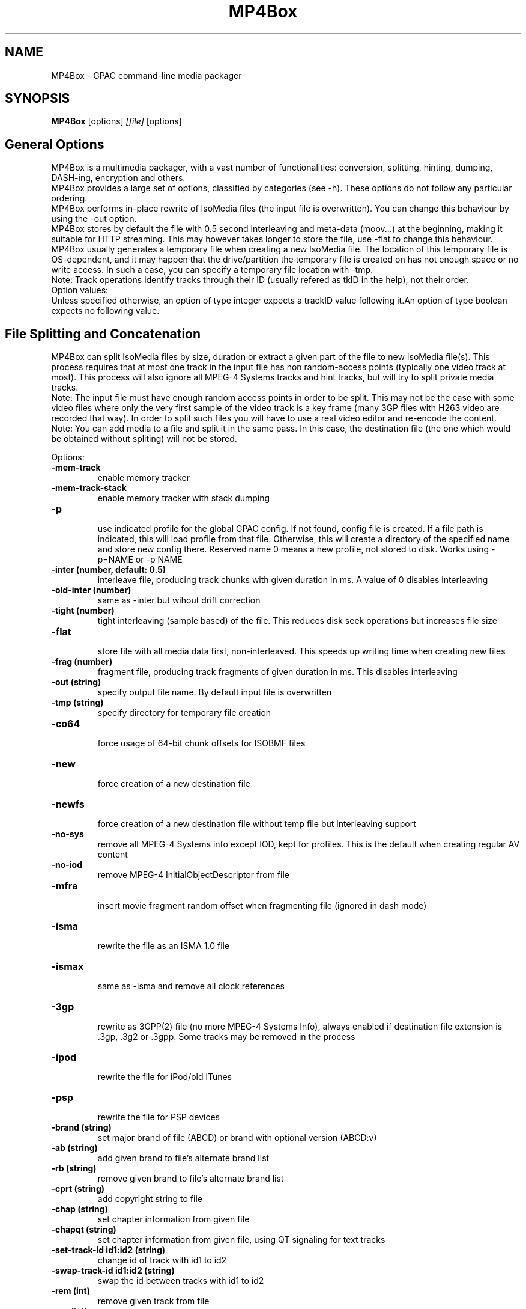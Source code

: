.TH MP4Box 1 2019 MP4Box GPAC
.
.SH NAME
.LP
MP4Box \- GPAC command-line media packager
.SH SYNOPSIS
.LP
.B MP4Box
.RI [options] \ [file] \ [options]
.br
.
.SH General Options
.LP
.br
MP4Box is a multimedia packager, with a vast number of functionalities: conversion, splitting, hinting, dumping, DASH-ing, encryption and others.
.br
MP4Box provides a large set of options, classified by categories (see -h). These options do not follow any particular ordering.
.br
MP4Box performs in-place rewrite of IsoMedia files (the input file is overwritten). You can change this behaviour by using the -out option.
.br
MP4Box stores by default the file with 0.5 second interleaving and meta-data (moov...) at the beginning, making it suitable for HTTP streaming. This may however takes longer to store the file, use -flat to change this behaviour.
.br
MP4Box usually generates a temporary file when creating a new IsoMedia file. The location of this temporary file is OS-dependent, and it may happen that the drive/partition the temporary file is created on has not enough space or no write access. In such a case, you can specify a temporary file location with -tmp.
.br
Note: Track operations identify tracks through their ID (usually refered as tkID in the help), not their order.
.br
Option values:
.br
Unless specified otherwise, an option of type integer expects a trackID value following it.An option of type boolean expects no following value.  
.br
.SH File Splitting and Concatenation
.LP
.br
MP4Box can split IsoMedia files by size, duration or extract a given part of the file to new IsoMedia file(s). This process requires that at most one track in the input file has non random-access points (typically one video track at most). This process will also ignore all MPEG-4 Systems tracks and hint tracks, but will try to split private media tracks.
.br
Note: The input file must have enough random access points in order to be split. This may not be the case with some video files where only the very first sample of the video track is a key frame (many 3GP files with H263 video are recorded that way). In order to split such files you will have to use a real video editor and re-encode the content.
.br
Note: You can add media to a file and split it in the same pass. In this case, the destination file (the one which would be obtained without spliting) will not be stored.
.br
  
.br
Options:
.br
.TP
.B \-mem-track
.br
enable memory tracker
.br
.TP
.B \-mem-track-stack
.br
enable memory tracker with stack dumping
.br
.TP
.B \-p
.br
use indicated profile for the global GPAC config. If not found, config file is created. If a file path is indicated, this will load profile from that file. Otherwise, this will create a directory of the specified name and store new config there. Reserved name 0 means a new profile, not stored to disk. Works using -p=NAME or -p NAME
.br
.TP
.B \-inter (number, default: 0.5)
.br
interleave file, producing track chunks with given duration in ms. A value of 0 disables interleaving 
.br
.TP
.B \-old-inter (number)
.br
same as -inter but wihout drift correction
.br
.TP
.B \-tight (number)
.br
tight interleaving (sample based) of the file. This reduces disk seek operations but increases file size
.br
.TP
.B \-flat
.br
store file with all media data first, non-interleaved. This speeds up writing time when creating new files
.br
.TP
.B \-frag (number)
.br
fragment file, producing track fragments of given duration in ms. This disables interleaving
.br
.TP
.B \-out (string)
.br
specify output file name. By default input file is overwritten
.br
.TP
.B \-tmp (string)
.br
specify directory for temporary file creation
.br
.TP
.B \-co64
.br
force usage of 64-bit chunk offsets for ISOBMF files
.br
.TP
.B \-new
.br
force creation of a new destination file
.br
.TP
.B \-newfs
.br
force creation of a new destination file without temp file but interleaving support
.br
.TP
.B \-no-sys
.br
remove all MPEG-4 Systems info except IOD, kept for profiles. This is the default when creating regular AV content
.br
.TP
.B \-no-iod
.br
remove MPEG-4 InitialObjectDescriptor from file
.br
.TP
.B \-mfra
.br
insert movie fragment random offset when fragmenting file (ignored in dash mode)
.br
.TP
.B \-isma
.br
rewrite the file as an ISMA 1.0 file
.br
.TP
.B \-ismax
.br
same as -isma and remove all clock references
.br
.TP
.B \-3gp
.br
rewrite as 3GPP(2) file (no more MPEG-4 Systems Info), always enabled if destination file extension is .3gp, .3g2 or .3gpp. Some tracks may be removed in the process
.br
.TP
.B \-ipod
.br
rewrite the file for iPod/old iTunes
.br
.TP
.B \-psp
.br
rewrite the file for PSP devices
.br
.TP
.B \-brand (string)
.br
set major brand of file (ABCD) or brand with optional version (ABCD:v)
.br
.TP
.B \-ab (string)
.br
add given brand to file's alternate brand list
.br
.TP
.B \-rb (string)
.br
remove given brand to file's alternate brand list
.br
.TP
.B \-cprt (string)
.br
add copyright string to file
.br
.TP
.B \-chap (string)
.br
set chapter information from given file
.br
.TP
.B \-chapqt (string)
.br
set chapter information from given file, using QT signaling for text tracks
.br
.TP
.B \-set-track-id  id1:id2 (string)
.br
change id of track with id1 to id2
.br
.TP
.B \-swap-track-id  id1:id2 (string)
.br
swap the id between tracks with id1 to id2
.br
.TP
.B \-rem (int)
.br
remove given track from file
.br
.TP
.B \-rap (int)
.br
remove all non-RAP samples from given track
.br
.TP
.B \-refonly (int)
.br
remove all non-reference pictures from given track
.br
.TP
.B \-enable (int)
.br
enable given track
.br
.TP
.B \-disable (int)
.br
disable given track
.br
.TP
.B \-timescale (int, default: 600)
.br
set movie timescale to given value (ticks per second)
.br
.TP
.B \-lang  [tkID=]LAN (string)
.br
set language. LAN is the BCP-47 code (eng, en-UK, ...). If no track ID is given, sets language to all tracks
.br
.TP
.B \-delay  tkID=TIME (string)
.br
set track start delay in ms
.br
.TP
.B \-par  tkID=PAR (string)
.br
set visual track pixel aspect ratio. PAR is:
.br
  * N:D: set PAR to N:D in track, do not modify the bitstream
.br
  * wN:D: set PAR to N:D in track and try to modify the bitstream
.br
  * none: remove PAR info from track, do not modify the bitstream
.br
  * auto: retrieve PAR info from bitstream and set it in track
.br
  * force: force 1:1 PAR in track, do not modify the bitstream
.br
.TP
.B \-clap  tkID=CLAP (string)
.br
set visual track clean aperture. CLAP is Wn,Wd,Hn,Hd,HOn,HOd,VOn,VOd or none
.br
* n, d: numerator, denominator
.br
* W, H, HO, VO: clap width, clap height, clap horizontal offset, clap vertical offset
.br

.br
.TP
.B \-mx  tkID=MX (string)
.br
set track matrix, with MX is M1:M2:M3:M4:M5:M6:M7:M8:M9 in 16.16 fixed point intergers or hexa
.br
.TP
.B \-name  tkID=NAME (string)
.br
set track handler name to NAME (UTF-8 string)
.br
.TP
.B \-itags  tag1[:tag2] (string)
.br
set iTunes tags to file, see -tag-list
.br
.TP
.B \-tag-list
.br
print the set of supported iTunes tags
.br
.TP
.B \-split (string)
.br
split in files of given max duration. Set [-rap] to start each file at RAP
.br
.TP
.B \-split-size,-splits (string)
.br
split in files of given max size (in kb)
.br
.TP
.B \-split-rap,-splitr (string)
.br
split in files at each new RAP
.br
.TP
.B \-split-chunk,-splitx  S:E (string)
.br
extract a new file from S (number of seconds) to E with E a number (in seconds), end or end-N, N being the desired number of seconds before the end
.br
.TP
.B \-splitz  S:E (string)
.br
same as -split-chunk, but adjust the end time to be before the last RAP sample
.br
.TP
.B \-group-add (string)
.br
create a new grouping information in the file. Format is a colon-separated list of following options:
.br
* refTrack=ID: ID of the track used as a group reference. If not set, the track will belong to the same group as the previous trackID specified. If 0 or no previous track specified, a new alternate group will be created
.br
* switchID=ID: ID of the switch group to create. If 0, a new ID will be computed for you. If <0, disables SwitchGroup
.br
* criteria=string: list of space-separated 4CCs.
.br
* trackID=ID: ID of the track to add to this group.
.br
  
.br
Warning: Options modify state as they are parsed, trackID=1:criteria=lang:trackID=2 is different from criteria=lang:trackID=1:trackID=2
.br

.br
.TP
.B \-group-rem-track (int)
.br
remove given track from its group
.br
.TP
.B \-group-rem (int)
.br
remove the track's group
.br

.br
.TP
.B \-group-clean
.br
remove all group information from all tracks
.br

.br
.TP
.B \-ref  id:XXXX:refID (string)
.br
add a reference of type 4CC from track ID to track refID
.br

.br
.TP
.B \-keep-utc
.br
keep UTC timing in the file after edit
.br

.br
.TP
.B \-udta  tkID:[OPTS] (string)
.br
set udta for given track or movie if tkID is 0. OPTS is a colon separated list of:
.br
* type=CODE: 4CC code of the UDTA (not needed for box= option)
.br
* box=FILE: location of the udta data, formatted as serialized boxes
.br
* box=base64,DATA: base64 encoded udta data, formatted as serialized boxes
.br
* src=FILE: location of the udta data (will be stored in a single box of type CODE)
.br
* src=base64,DATA: base64 encoded udta data (will be stored in a single box of type CODE)
.br
Note: If no source is set, UDTA of type CODE will be removed
.br

.br
.TP
.B \-patch  [tkID=]FILE (string)
.br
apply box patch described in FILE, for given trackID if set
.br

.br
.TP
.B \-bo
.br
freeze the order of boxes in input file
.br

.br
.TP
.B \-init-seg (string)
.br
use the given file as an init segment for dumping or for encryption
.br

.br
.TP
.B \-zmov
.br
compress movie box according to ISOBMFF box compression
.br

.br
.SH Extracting Options
.LP
.br
MP4Box can be used to extract media tracks from MP4 files. If you need to convert these tracks however, please check the filters doc.
.br
  
.br
Options:
.br
.TP
.B \-raw (string)
.br
extract given track in raw format when supported. Use tkID:output=FileName to set output file name
.br
.TP
.B \-raws (string)
.br
extract each sample of the given track to a file. Use tkID:Nto extract the Nth sample
.br
.TP
.B \-nhnt (int)
.br
extract given track to NHNT format
.br
.TP
.B \-nhml (string)
.br
extract given track to NHML format. Use tkID:full for full NHML dump
.br
.TP
.B \-webvtt-raw (string)
.br
extract given track as raw media in WebVTT as metadata. Use tkID:embedded to include media data in the WebVTT file
.br
.TP
.B \-single (int)
.br
extract given track to a new mp4 file
.br
.TP
.B \-six (int)
.br
extract given track as raw media in experimental XML streaming instructions
.br
.TP
.B \-avi (int)
.br
extract given track to an avi file
.br
.TP
.B \-avi (int)
.br
same as -raw but defaults to QCP file for EVRC/SMV
.br
.TP
.B \-aviraw (string, values: video|audio)
.br
extract AVI track in raw format; parameter can be video, audioor audioN
.br
.TP
.B \-saf
.br
remux file to SAF multiplex
.br
.TP
.B \-dvbhdemux
.br
demux DVB-H file into IP Datagrams sent on the network
.br
.TP
.B \-raw-layer (int)
.br
same as -raw but skips SVC/MVC/LHVC extractors when extracting
.br
.TP
.B \-diod
.br
extract file IOD in raw format
.br
.SH DASH Options
.LP
.br
Also see:
.br
- the dasher `gpac -h dash` filter documentation
.br
- [[online DASH Intro doc|DASH Introduction]].
.br
- [[online MP4Box DASH support doc|DASH Support in MP4Box]].
.br

.br
.SH Specifying input files
.LP
.br
Input media files to dash can use the following modifiers
.br
* #trackID=N: only use the track ID N from the source file
.br
* #N: only use the track ID N from the source file (mapped to -tkid)
.br
* #video: only use the first video track from the source file
.br
* #audio: only use the first audio track from the source file
.br
* :id=NAME: set the representation ID to NAME. Reserved value NULL disables representation ID for multiplexed inputs
.br
* :dur=VALUE: process VALUE seconds from the media. If VALUE is longer than media duration, last sample duration is extended.
.br
* :period=NAME: set the representation's period to NAME. Multiple periods may be used. Periods appear in the MPD in the same order as specified with this option
.br
* :BaseURL=NAME: set the BaseURL. Set multiple times for multiple BaseURLs
.br
Warning: This does not modify generated files location (see segment template).
.br
* :bandwidth=VALUE: set the representation's bandwidth to a given value
.br
* :pdur=VALUE: increase the duration of this period by the given duration in seconds (alias for period_duration:VALUE). This is only used when no input media is specified (remote period insertion), eg :period=X:xlink=Z:pdur=Y
.br
* :duration=VALUE: override target DASH segment duration for this input
.br
* :xlink=VALUE: set the xlink value for the period containing this element. Only the xlink declared on the first rep of a period will be used
.br
* :asID=VALUE: set the AdaptationSet ID to NAME
.br
* :role=VALUE: set the role of this representation (cf DASH spec). Media with different roles belong to different adaptation sets.
.br
* :desc_p=VALUE: add a descriptor at the Period level. Value must be a properly formatted XML element.
.br
* :desc_as=VALUE: add a descriptor at the AdaptationSet level. Value must be a properly formatted XML element. Two input files with different values will be in different AdaptationSet elements.
.br
* :desc_as_c=VALUE: add a descriptor at the AdaptationSet level. Value must be a properly formatted XML element. Value is ignored while creating AdaptationSet elements.
.br
* :desc_rep=VALUE: add a descriptor at the Representation level. Value must be a properly formatted XML element. Value is ignored while creating AdaptationSet elements.
.br
* :sscale: force movie timescale to match media timescale of the first track in the segment.
.br
* :trackID=N: only use the track ID N from the source file
.br
* @@f1[:args][@@fN:args]: set a filter chain to insert between the source and the dasher. Each filter in the chain is formatted as a regular filter, see filter doc `gpac -h doc`. If several filters are set, they will be chained in the given order.
.br

.br
Note: @@f must be placed after all other options.
.br

.br
.SH Options
.LP
.br
.TP
.B \-mpd (string)
.br
convert given HLS or smooth manifest (local or remote http) to MPD.
.br
Warning: This is not compatible with other DASH options and does not convert associated segments
.br
.TP
.B \-dash,--dash-strict (number)
.br
create DASH from input files with given segment (subsegment for onDemand profile) duration in ms
.br
.TP
.B \-dash-live (number)
.br
generate a live DASH session using the given segment duration in ms; using -dash-live=Fwill also write the live context to F. MP4Box will run the live session until q is pressed or a fatal error occurs
.br
.TP
.B \-ddbg-live (number)
.br
same as -dash-live without time regulation for debug purposes
.br
.TP
.B \-frag (number)
.br
specify the fragment duration in ms. If not set, this is the DASH duration (one fragment per segment)
.br
.TP
.B \-out (string)
.br
specify the output MPD file name
.br
.TP
.B \-tmp (string)
.br
specify directory for temporary file creation
.br
.TP
.B \-profile (string, values: onDemand|live|main|simple|full|hbbtv1.5:live|dashavc264:live|dashavc264:onDemand)
.br
specify the target DASH profile, and set default options to ensure conformance to the desired profile. Default profile is full in static mode, live in dynamic mode
.br
.TP
.B \-profile-ext (string)
.br
specify a list of profile extensions, as used by DASH-IF and DVB. The string will be colon-concatenated with the profile used
.br
.TP
.B \-rap
.br
ensure that segments begin with random access points, segment durations might vary depending on the source encoding
.br
.TP
.B \-frag-rap
.br
ensure that all fragments begin with random access points (duration might vary depending on the source encoding)
.br
.TP
.B \-segment-name (string)
.br
set the segment name for generated segments. If not set (default), segments are concatenated in output file except in live profile where dash_%%s. Supported replacement strings are:
.br
- $Number[%%0Nd]$ is replaced by the segment number, possibly prefixed with 0.
.br
- $RepresentationID$ is replaced by representation name.
.br
- $Time$ is replaced by segment start time.
.br
- $Bandwidth$ is replaced by representation bandwidth.
.br
- $Init=NAME$ is replaced by NAME for init segment, ignored otherwise. May occur multiple times.
.br
- $Index=NAME$ is replaced by NAME for index segments, ignored otherwise. May occur multiple times.
.br
- $Path=PATH$ is replaced by PATH when creating segments, ignored otherwise. May occur multiple times.
.br
- $Segment=NAME$ is replaced by NAME for media segments, ignored for init segments. May occur multiple times
.br
.TP
.B \-segment-ext (string, default: m4s)
.br
set the segment extension, null means no extension
.br
.TP
.B \-init-segment-ext (string, default: mp4)
.br
set the segment extension for init, index and bitstream switching segments, null means no extension
.br

.br
.TP
.B \-segment-timeline
.br
use SegmentTimeline when generating segments
.br
.TP
.B \-segment-marker  MARK (string)
.br
add a box of type MARK (4CC) at the end of each DASH segment
.br
.TP
.B \-insert-utc
.br
insert UTC clock at the beginning of each ISOBMF segment
.br
.TP
.B \-base-url (string)
.br
set Base url at MPD level. Can be used several times.
.br
Warning: this does not  modify generated files location
.br
.TP
.B \-mpd-title (string)
.br
set MPD title
.br
.TP
.B \-mpd-source (string)
.br
set MPD source
.br
.TP
.B \-mpd-info-url (string)
.br
set MPD info url
.br
.TP
.B \-cprt (string)
.br
add copyright string to MPD
.br
.TP
.B \-dash-ctx (string)
.br
store/restore DASH timing from indicated file
.br
.TP
.B \-dynamic
.br
use dynamic MPD type instead of static
.br
.TP
.B \-last-dynamic (string)
.br
same as -dynamic but close the period (insert lmsg brand if needed and update duration)
.br
.TP
.B \-mpd-duration (number, default: 0)
.br
set the duration in second of a live session (if 0, you must use -mpd-refresh)
.br
.TP
.B \-mpd-refresh (number)
.br
specify MPD update time in seconds
.br
.TP
.B \-time-shift (number)
.br
specify MPD time shift buffer depth in seconds, -1 to keep all files)
.br
.TP
.B \-subdur (int)
.br
specify maximum duration in ms of the input file to be dashed in LIVE or context mode. This does not change the segment duration, but stops dashing once segments produced exceeded the duration. If there is not enough samples to finish a segment, data is looped unless -no-loop is used which triggers a period end
.br
.TP
.B \-run-for (int)
.br
run for given ms  the dash-live session then exits
.br
.TP
.B \-min-buffer (int)
.br
specify MPD min buffer time in ms
.br
.TP
.B \-ast-offset (int, default: 0)
.br
specify MPD AvailabilityStartTime offset in ms if positive, or availabilityTimeOffset of each representation if negative
.br
.TP
.B \-dash-scale (int)
.br
specify that timing for -dash and -frag are expressed in given timexale (units per seconds)
.br
.TP
.B \-mem-frags
.br
fragmentation happens in memory rather than on disk before flushing to disk
.br
.TP
.B \-pssh= (Enum)
.br
set pssh store mode.
.br
* v: initial movie
.br
* f: movie fragments
.br
* m: MPD
.br
* mv, vm: in initial movie and MPD
.br
* mf, fm: in movie fragments and MPD
.br
.TP
.B \-sample-groups-traf
.br
store sample group descriptions in traf (duplicated for each traf). If not set, sample group descriptions are stored in the initial movie
.br
.TP
.B \-mvex-after-traks
.br
store mvex box after trak boxes within the moov box. If not set, mvex is before
.br
.TP
.B \-sdtp-traf (Enum)
.br
use sdtp box in traf (Smooth-like).
.br
* no: do not use sdtp
.br
* sdtp: use sdtp box to indicate sample dependencies and don't write info in trun sample flags
.br
* both: use sdtp box to indicate sample dependencies and also write info in trun sample flags
.br

.br
.TP
.B \-no-cache
.br
disable file cache for dash inputs
.br
.TP
.B \-no-loop
.br
disable looping content in live mode and uses period switch instead
.br
.TP
.B \-hlsc
.br
insert UTC in variant playlists for live HLS
.br
.TP
.B \-bound
.br
enable video segmentation with same method as audio (i.e.: always try to split before or at the segment boundary - not after)
.br
.TP
.B \-closest
.br
enable video segmentation closest to the segment boundary (before or after)
.br
.TP
.B \-subsegs-per-sidx (int)
.br
set the number of subsegments to be written in each SIDX box
.br
* 0: a single SIDX box is used per segment
.br
* -1: no SIDX box is used
.br
.TP
.B \-ssix
.br
enable SubsegmentIndexBox describing 2 ranges, first one from moof to end of first I-frame, second one unmapped. This does not work with daisy chaining mode enabled
.br
.TP
.B \-url-template
.br
use SegmentTemplate instead of explicit sources in segments. Ignored if segments are stored in the output file
.br
.TP
.B \-daisy-chain
.br
use daisy-chain SIDX instead of hierarchical. Ignored if frags/sidx is 0
.br
.TP
.B \-single-segment
.br
use a single segment for the whole file (OnDemand profile)
.br
.TP
.B \-single-file
.br
use a single file for the whole file (default)
.br
.TP
.B \-bs-switching (string, default: inband, values: inband|merge|multi|no|single)
.br
set bitstream switching mode
.br
* inband: use inband param set and a single init segment
.br
* merge: try to merge param sets in a single sample description, fallback to no
.br
* multi: use several sample description, one per quality
.br
* no: use one init segment per quality
.br
* single: to test with single input
.br
.TP
.B \-moof-sn (int)
.br
set sequence number of first moof to given value
.br
.TP
.B \-tfdt (int)
.br
set TFDT of first traf to given value in SCALE units (cf -dash-scale)
.br
.TP
.B \-no-frags-default
.br
disable default fragments flags in trex (required by some dash-if profiles and CMAF/smooth streaming compatibility)
.br
.TP
.B \-single-traf
.br
use a single track fragment per moof (smooth streaming and derived specs may require this)
.br
.TP
.B \-tfdt-traf
.br
use a tfdt per track fragment (when -single-traf is used)
.br
.TP
.B \-dash-ts-prog (int)
.br
program_number to be considered in case of an MPTS input file
.br
.TP
.B \-frag-rt
.br
when using fragments in live mode, flush fragments according to their timing
.br
.TP
.B \-cp-location (string, values: as|repoth)
.br
set ContentProtection element location
.br
* as: sets ContentProtection in AdaptationSet element
.br
* rep: sets ContentProtection in Representation element
.br
* both: sets ContentProtection in both elements
.br
.TP
.B \-start-date (string)
.br
for live mode, set start date (as xs:date, eg YYYY-MM-DDTHH:MM:SSZ). Default is current UTC
.br
Warning: Do not use with multiple periods, nor when DASH duration is not a multiple of GOP size
.br
.TP
.B \-cues (string)
.br
ignore dash duration and segment according to cue times in given XML file (tests/media/dash_cues for examples)
.br
.TP
.B \-strict-cues
.br
throw error if something is wrong while parsing cues or applying cue-based segmentation
.br
.SH File Dumping
.LP
.br
  
.br
MP4Box has many dump functionalities, from simple track listing to more complete reporting of special tracks.
.br
  
.br
Options:
.br
.TP
.B \-stdb
.br
dump/write to stdout and assume stdout is opened in binary mode
.br
.TP
.B \-stdb
.br
dump/write to stdout  and try to reopen stdout in binary mode
.br
.TP
.B \-tracks
.br
print the number of tracks on stdout
.br
.TP
.B \-info (string)
.br
print movie info (no parameter) or track info with specified ID
.br
.TP
.B \-infon (string)
.br
print track info for given track number, 1 being the first track in the file
.br
.TP
.B \-diso
.br
dump IsoMedia file boxes in XML output
.br
.TP
.B \-dxml
.br
dump IsoMedia file boxes and known track samples in XML output
.br
.TP
.B \-disox
.br
dump IsoMedia file boxes except sample tables in XML output
.br
.TP
.B \-bt
.br
dump scene to BT format
.br
.TP
.B \-xmt
.br
dump scene to XMT format
.br
.TP
.B \-wrl
.br
dump scene to VRML format
.br
.TP
.B \-x3d
.br
dump scene to X3D XML format
.br
.TP
.B \-x3dc
.br
dump scene to X3D VRML format
.br
.TP
.B \-lsr
.br
dump scene to LASeR XML (XSR) format
.br
.TP
.B \-drtp
.br
dump rtp hint samples structure to XML output
.br
.TP
.B \-dts
.br
print sample timing, size and position in file to text output
.br
.TP
.B \-dtsx
.br
same as -dts but does not print offset
.br
.TP
.B \-dtsc
.br
same as -dts but analyse each sample for duplicated dts/cts (slow !)
.br
.TP
.B \-dtsxc
.br
same as -dtsc but does not print offset (slow !)
.br
.TP
.B \-dnal (int)
.br
print NAL sample info of given track
.br
.TP
.B \-dnalc (int)
.br
print NAL sample info of given track, adding CRC for each nal
.br
.TP
.B \-sdp
.br
dump SDP description of hinted file
.br
.TP
.B \-dsap (int)
.br
dump DASH SAP cues (see -cues) for a given track
.br
.TP
.B \-dsaps (int)
.br
same as -dsap but only print sample number
.br
.TP
.B \-dsapc (int)
.br
same as -dsap but only print CTS
.br
.TP
.B \-dsapd (int)
.br
same as -dsap but only print DTS, -dsapp to only print presentation time
.br
.TP
.B \-dsapp (int)
.br
same as -dsap but only print presentation time
.br
.TP
.B \-dcr
.br
dump ISMACryp samples structure to XML output
.br
.TP
.B \-dump-cover
.br
extract cover art
.br
.TP
.B \-dump-chap
.br
extract chapter file
.br
.TP
.B \-dump-chap-ogg
.br
extract chapter file as OGG format
.br
.TP
.B \-dump-udta  [tkID:]4cc (string)
.br
extract udta for the given 4CC. If tkID is given, dumps from UDTA of the given track ID, otherwise moov is used
.br
.TP
.B \-mergevtt
.br
merge vtt cues while dumping
.br
.TP
.B \-ttxt (int)
.br
convert input subtitle to GPAC TTXT format if no parameter. Otherwise, dump given text track to GPAC TTXT format
.br
.TP
.B \-srt
.br
convert input subtitle to SRT format if no parameter. Otherwise, dump given text track to SRT format
.br
.TP
.B \-rip-mpd
.br
download manifest and segments of an MPD. Does not work with live sessions
.br
.TP
.B \-stat
.br
generate node/field statistics for scene
.br
.TP
.B \-stats
.br
generate node/field statistics per Access Unit
.br
.TP
.B \-statx
.br
generate node/field statistics for scene after each AU
.br
.TP
.B \-hash
.br
generate SHA-1 Hash of the input file
.br
.TP
.B \-comp (string)
.br
replace with compressed version all top level box types given as parameter, formated as orig_4cc_1=comp_4cc_1[,orig_4cc_2=comp_4cc_2]
.br
.TP
.B \-bin
.br
convert input XML file using NHML bitstream syntax to binary
.br
.TP
.B \-topcount (string)
.br
print to stdout the number of top-level boxes matching box types given as parameter, formated as 4cc_1,4cc_2N
.br
.TP
.B \-topsize (string)
.br
print to stdout the number of bytes of top-level boxes matching types given as parameter, formated as 4cc_1,4cc_2N or all for all boxes
.br
.SH Importing Options
.LP
.br
.SH File importing
.LP
.br
Syntax is -add / -cat filename[#FRAGMENT][:opt1...:optN=val]
.br
This process will create the destination file if not existing, and add the track(s) to it. If you wish to always create a new destination file, add -new.
.br
The supported input media types depend on your installation, check filters documentation for more info.
.br
  
.br
To select a desired media track, the following syntax is used:
.br
* `-add inputFile#video`: adds the first video track in inputFile.
.br
* `-add inputFile#audio`: adds the first audio track in inputFile.
.br
* `-add inputFile#trackID=ID` or `-add inputFile#ID`: adds the specified track. For IsoMedia files, ID is the track ID. For other media files, ID is the value indicated by MP4Box -info inputFile.
.br
  
.br
By default all imports are performed sequentially, and final interleaving is done at the end; this however requires a temporary file holding input isobmf file (if any) and added files before creating the final output. Since this can become quite large, it is possible to add media to a new file without temporary storage, using -flat option, but this disables media interleaving.
.br
  
.br
If you wish to create an interleaved new file with no temporary storage, use the -newfs option. The interleaving might not be as precise as when using -new since it is dependent on muxer input scheduling (each execution might lead to a slightly different result). 
.br
 - Some muxing options (marked with * below) will be activated for all inputs (i.e. in this mode, it is not possible to import one AVC track with xps_inband and another without).
.br
 - Some muxing options (marked as ! below) cannot be used in this mode as they require temporary storage for file edition.
.br
 - Usage of -cat is possible in this mode, but concatenated sources will not be interleaved in the output . If you wish to perforom more complex cat/add operations without temp file, use the gpac application.
.br
  
.br
MP4Box can import a desired amount of the input file rather than the whole file. To do this, use the syntax -add inputFile:dur=N, where N is the number of seconds you wish to import from input. MP4Box cannot start importing from a random point in the input, it always import from the begining.
.br
Note: When importing SRT or SUB files, MP4Box will choose default layout options to make the subtitle appear at the bottom of the video. You SHOULD NOT import such files before any video track is added to the destination file, otherwise the results will likelly not be useful (default SRT/SUB importing uses default serif font, fontSize 18 and display size 400x60). Check TTXT doc for more details.
.br
  
.br
When importing several tracks/sources in one pass, all options will be applied if relevant to each source. These options are set for all imported streams. If you need to specify these options par stream, set per-file options using the syntax -add stream[:opt1:...:optN].
.br
  
.br
Allowed per-file options:
.br
* #video, #audio: base import for most AV files
.br
* #trackID=ID: track import for IsoMedia and other files
.br
* #pid=ID: stream import from MPEG-2 TS
.br
* :dur=D: * import only the specified duration from the media. D can be:
.br
  * positive float: specifies duration in seconds
.br
  * fraction: specifies duration as NUM/DEN fraction
.br
  * negative integer: specifies duration in number of coded frames
.br
* :lang=LAN: set imported media language code
.br
* :delay=delay_ms: set imported media initial delay in ms
.br
* :par=PAR: set visual pixel aspect ratio (see -par )
.br
* :clap=CLAP: set visual clean aperture (see -clap )
.br
* :mx=MX: sets track matrix (see -mx )
.br
* :name=NAME: set track handler name
.br
* :ext=EXT: override file extension when importing
.br
* :hdlr=code: set track handler type to the given code point (4CC)
.br
* :disable: imported track(s) will be disabled
.br
* :group=G: add the track as part of the G alternate group. If G is 0, the first available GroupID will be picked.
.br
* :fps=VAL: same as -fps
.br
* :rap: ! import only RAP samples
.br
* :refs: ! import only reference pictures
.br
* :trailing: keep trailing 0-bytes in AVC/HEVC samples
.br
* :agg=VAL: * same as -agg
.br
* :dref: * same as -dref
.br
* :keep_refs: keeps track reference when importing a single track
.br
* :nodrop: same as -nodrop
.br
* :packed: * same as -packed
.br
* :sbr: same as -sbr
.br
* :sbrx: same as -sbrx
.br
* :ovsbr: same as -ovsbr
.br
* :ps: same as -ps
.br
* :psx: same as -psx
.br
* :asemode=MODE: * set the mode to create the AudioSampleEntry
.br
  * v0-bs: use MPEG AudioSampleEntry v0 and the channel count from the bitstream (even if greater than 2) - default
.br
  * v0-2: use MPEG AudioSampleEntry v0 and the channel count is forced to 2
.br
  * v1: use MPEG AudioSampleEntry v1 and the channel count from the bitstream
.br
  * v1-qt: use QuickTime Sound Sample Description Version 1 and the channel count from the bitstream (even if greater than 2). This will also trigger using alis data references instead of url, even for non-audio tracks
.br
* :audio_roll=N: add a roll sample group with roll_distance N
.br
* :mpeg4: * same as -mpeg4 option
.br
* :nosei: discard all SEI messages during import
.br
* :svc: import SVC/LHVC with explicit signaling (no AVC base compatibility)
.br
* :nosvc: discard SVC/LHVC data when importing
.br
* :svcmode=MODE: ! set SVC/LHVC import mode
.br
  * split: each layer is in its own track
.br
  * merge: all layers are merged in a single track
.br
  * splitbase: all layers are merged in a track, and the AVC base in another
.br
  * splitnox: each layer is in its own track, and no extractors are written
.br
  * splitnoxib: each layer is in its own track, no extractors are written, using inband param set signaling
.br
* :temporal: ! set HEVC/LHVC temporal sublayer import mode
.br
  * split: each sublayer is in its own track
.br
  * splitbase: all sublayers are merged in a track, and the HEVC base in another
.br
  * splitnox: each layer is in its own track, and no extractors are written
.br
* :subsamples: add SubSample information for AVC+SVC
.br
* :deps: import sample dependency information for AVC and HEVC
.br
* :ccst: add default HEIF ccst box to visual sample entry
.br
* :forcesync: force non IDR samples with I slices to be marked as sync points (AVC GDR)
.br
Warning: RESULTING FILE IS NOT COMPLIANT WITH THE SPEC but will fix seeking in most players
.br
* :xps_inband: * set xPS inband for AVC/H264 and HEVC (for reverse operation, re-import from raw media)
.br
* :xps_inbandx: * same as xps_inband and also keep first xPS in sample desciption
.br
* :au_delim: keep AU delimiter NAL units in the imported file
.br
* :max_lid=N: set HEVC max layer ID to be imported to N (by default imports all layers)
.br
* :max_tid=N: set HEVC max temporal ID to be imported to N (by default imports all temporal sublayers)
.br
* :tiles: add HEVC tiles signaling and NALU maps without splitting the tiles into different tile tracks
.br
* :split_tiles: ! split HEVC tiles into different tile tracks, one tile (or all tiles of one slice) per track.
.br
* :negctts: use negative CTS-DTS offsets (ISO4 brand)
.br
* :chap: specify the track is a chapter track
.br
* :chapter=NAME: add a single chapter (old nero format) with given name lasting the entire file
.br
* :chapfile=file: adds a chapter file (old nero format)
.br
* :layout=WxHxXxY: specify the track layout
.br
  * if W (resp H) = 0: the max width (resp height) of the tracks in the file are used
.br
  * if Y=-1: the layout is moved to the bottom of the track area
.br
  * X and Y can be omitted: :layout=WxH
.br
* :rescale=TS: force media timescale to TS !! changes the media duration
.br
* :timescale=TS: set imported media timescale to TS.
.br
* :moovts=TS: set movie timescale to TS. A negative value picks the media timescale of the first track imported.
.br
* :noedit: * do not set edit list when importing B-frames video tracks
.br
* :rvc=FILENAME: set RVC configuration for the media
.br
* :fmt=FORMAT: override format detection with given format (cf BT/XMTA doc)
.br
* :profile=INT: override AVC profile
.br
* :level=INT: override AVC level
.br
* :novpsext: remove VPS extensions from HEVC VPS
.br
* :keepav1t: keep AV1 temporal delimiter OBU in samples, might help if source file had losses
.br
* :font=name: specify font name for text import (default Serif)
.br
* :size=s: specify font size for text import (default 18)
.br
* :text_layout=WxHxXxY: specify the track text layout
.br
  * if W (resp H) = 0: the max width (resp height) of the tracks in the file are used.
.br
  * if Y=-1: the layout is moved to the bottom of the track area
.br
  * X and Y can be omitted: :layout=WxH
.br
* :swf-global: all SWF defines are placed in first scene replace rather than when needed
.br
* :swf-no-ctrl: use a single stream for movie control and dictionary (this will disable ActionScript)
.br
* :swf-no-text: remove all SWF text
.br
* :swf-no-font: remove all embedded SWF Fonts (local playback host fonts used)
.br
* :swf-no-line: remove all lines from SWF shapes
.br
* :swf-no-grad: remove all gradients from SWF shapes
.br
* :swf-quad: use quadratic bezier curves instead of cubic ones
.br
* :swf-xlp: support for lines transparency and scalability
.br
* :swf-ic2d: use indexed curve 2D hardcoded proto
.br
* :swf-same-app: appearance nodes are reused
.br
* :swf-flatten=ang: complementary angle below which 2 lines are merged, 0 means no flattening
.br
* :kind=schemeURI=value: set kind for the track
.br
* :txtflags=flags: set display flags (hexa number) of text track
.br
* :txtflags+=flags: add display flags (hexa number) to text track
.br
* :txtflags-=flags: remove display flags (hexa number) from text track
.br
* :rate=VAL: force average rate and max rate to VAL (in bps) in btrt box. If 0, removes btrt box
.br
* :stz2: use compact size table (for low-bitrates)
.br
* :bitdepth=VAL: set bit depth to VAL for imported video content (default is 24)
.br
* :colr=OPT: set color profile for imported video content (see ISO/IEC 23001-8). OPT is formatted as:
.br
  * nclc,p,t,m: with p colour primary, t transfer characteristics and m matrix coef
.br
  * nclx,p,t,m,r: same as nclx with r full range flag
.br
  * prof,path: with path indicating the file containing the ICC color profile
.br
  * rICC,path: with path indicating the file containing the restricted ICC color profile
.br
* :tc=VAL: inject a single QT timecode. VAL is formated as:
.br
  * [d]FPS[/FPS_den],h,m,s,f[,framespertick]: optional drop flag, framerate (integer or fractional), hours, minutes, seconds and frame number
.br
  * : d is an optional flag used to indicate that the counter is in drop-frame format
.br
  * : the framespertick is optional and defaults to round(framerate); it indicates the number of frames per counter tick
.br
* :fstat: print filter session stats after import
.br
* :fgraph: print filter session graph after import
.br
* :sopt:[OPTS]: set OPTS as additional arguments to source filter. OPTS can be any usual filter argument, see filter doc `gpac -h doc`
.br
* :dopt:[OPTS]: * set OPTS as additional arguments to destination filter. OPTS can be any usual filter argument, see filter doc `gpac -h doc`
.br
* @@f1[:args][@@fN:args]: set a filter chain to insert before the muxer. Each filter in the chain is formatted as a regular filter, see filter doc `gpac -h doc`. If several filters are set, they will be chained in the given order. The last filter shall not have any Filter ID specified
.br

.br
Note: sopt, dopt and @@f must be placed after all other options.
.br
.SH Global import options
.LP
.br
.TP
.B \-add (string)
.br
add given file tracks to file. Multiple inputs can be specified using +(eg -add url1+url2)
.br
.TP
.B \-cat (string)
.br
concatenate given file samples to file, creating tracks if needed. Multiple inputs can be specified using +(eg -cat url1+url2).
.br
Note: Note: This aligns initial timestamp of the file to be concatenated
.br
.TP
.B \-catx (string)
.br
same as -cat but new tracks can be imported before concatenation by specifying +ADD_COMMAND where ADD_COMMAND is a regular -add syntax
.br
.TP
.B \-catpl (string)
.br
concatenate files listed in the given playlist file (one file per line, lines starting with # are comments).
.br
Note: Each listed file is concatenated as if called with -cat
.br
.TP
.B \-unalign-cat (string)
.br
do not attempt to align timestamps of samples inbetween tracks
.br
.TP
.B \-force-cat (string)
.br
skip media configuration check when concatenating file.
.br
Warning: THIS MAY BREAK THE CONCATENATED TRACK(S)
.br
.TP
.B \-keep-sys
.br
keep all MPEG-4 Systems info when using -add and -cat (only used when adding IsoMedia files)
.br
.TP
.B \-dref
.br
keep media data in original file using data referencing. The resulting file only contains the meta-data of the presentation (frame sizes, timing, etc...) and references media data in the original file. This is extremely useful when developping content, since importing and storage of the MP4 file is much faster and the resulting file much smaller.
.br
Note: Data referencing may fail on some files because it requires the framed data (eg an IsoMedia sample) to be continuous in the original file, which is not always the case depending on the original interleaving or bitstream format (AVC or HEVC cannot use this option)
.br
.TP
.B \-no-drop
.br
force constant FPS when importing AVI video
.br
.TP
.B \-packed
.br
force packed bitstream when importing raw MPEG-4 part 2 Advanced Simple Profile
.br
.TP
.B \-sbr
.br
backward compatible signaling of AAC-SBR
.br
.TP
.B \-sbrx
.br
non-backward compatible signaling of AAC-SBR
.br
.TP
.B \-ps
.br
backward compatible signaling of AAC-PS
.br
.TP
.B \-psx
.br
non-backward compatible signaling of AAC-PS
.br
.TP
.B \-ovsbr
.br
oversample SBR import (SBR AAC, PS AAC and oversampled SBR cannot be detected at import time)
.br
.TP
.B \-fps (string, default: 25)
.br
force frame rate for video and SUB subtitles import to the given value, expressed as a number or as timescale-increment.
.br
Note: For raw H263 import, default FPS is 15, otherwise 25
.br
Warning: This is ignored for ISOBMFF import, use :rescale option for that
.br
.TP
.B \-mpeg4
.br
force MPEG-4 sample descriptions when possible. For AAC, forces MPEG-4 AAC signaling even if MPEG-2
.br
.TP
.B \-agg (int)
.br
aggregate N audio frames in 1 sample (3GP media only).
.br
Note: Maximum value is 15
.br
.SH Hinting Options
.LP
.br
IsoMedia hinting consists in creating special tracks in the file that contain transport protocol specific information and optionally multiplexing information. These tracks are then used by the server to create the actual packets being sent over the network, in other words they provide the server with hints on how to build packets, hence their names hint tracks.
.br
MP4Box supports creation of hint tracks for RTSP servers supporting these such as QuickTime Streaming Server, DarwinStreaming Server or 3GPP-compliant RTSP servers.
.br
Note: GPAC streaming tools rtp output and rtsp server do not use hint tracks, they use on-the-fly packetization from any media sources, not just MP4
.br
  
.br
Options:
.br
.TP
.B \-hint
.br
hint the file for RTP/RTSP
.br
.TP
.B \-hint (int, default: 1450)
.br
specify RTP MTU (max size) in bytes (this includes 12 bytes RTP header)
.br
.TP
.B \-copy
.br
copy media data to hint track rather than reference (speeds up server but takes much more space)
.br
.TP
.B \-multi  [maxptime] (int)
.br
enable frame concatenation in RTP packets if possible (with max duration 100 ms or maxptime ms if given)
.br
.TP
.B \-rate (int, default: 90000)
.br
specify rtp rate in Hz when no default for payload
.br
.TP
.B \-mpeg4
.br
force MPEG-4 generic payload whenever possible
.br
.TP
.B \-latm
.br
force MPG4-LATM transport for AAC streams
.br
.TP
.B \-static
.br
enable static RTP payload IDs whenever possible (by default, dynamic payloads are always used)
.br
.TP
.B \-add-sdp (string)
.br
add given SDP string to hint track (tkID:string) or movie (string)
.br
.TP
.B \-unhint
.br
remove all hinting information from file
.br
.TP
.B \-group-single
.br
put all tracks in a single hint group
.br
.TP
.B \-ocr
.br
force all MPEG-4 streams to be synchronized (MPEG-4 Systems only)
.br
.TP
.B \-rap
.br
signal random access points in RTP packets (MPEG-4 Systems)
.br
.TP
.B \-ts
.br
signal AU Time Stamps in RTP packets (MPEG-4 Systems)
.br
.TP
.B \-size
.br
signal AU size in RTP packets (MPEG-4 Systems)
.br
.TP
.B \-idx
.br
signal AU sequence numbers in RTP packets (MPEG-4 Systems)
.br
.TP
.B \-iod
.br
prevent systems tracks embedding in IOD (MPEG-4 Systems), not compatible with -isma
.br
.SH MPEG-4 Scene Encoding Options
.LP
.br
.P
.B
General considerations
.br
MP4Box supports encoding and decoding of of BT, XMT, VRML and (partially) X3D formats int MPEG-4 BIFS, and encoding and decoding of XSR and SVG into MPEG-4 LASeR
.br
Any media track specified through a MuxInfo element will be imported in the resulting MP4 file.
.br
See https://wiki.gpac.io/MPEG-4-BIFS-Textual-Format and related pages.
.br
.P
.B
Scene Random Access
.br
MP4Box can encode BIFS or LASeR streams and insert random access points at a given frequency. This is useful when packaging content for broadcast, where users will not turn in the scene at the same time. In MPEG-4 terminology, this is called the scene carousel.## BIFS Chunk Processing
.br
The BIFS chunk encoding mode alows encoding single BIFS access units from an initial context and a set of commands.
.br
The generated AUs are raw BIFS (not SL-packetized), in files called FILE-ESID-AUIDX.bifs, with FILE the basename of the input file.
.br
Commands with a timing of 0 in the input will modify the carousel version only (i.e. output context).
.br
Commands with a timing different from 0 in the input will generate new AUs.
.br
  
.br
Options:
.br
.TP
.B \-mp4
.br
specify input file is for encoding
.br
.TP
.B \-def
.br
encode DEF names in BIFS
.br
.TP
.B \-sync (int)
.br
force BIFS sync sample generation every given time in ms.
.br
Note: cannot be used with -shadow
.br
.TP
.B \-shadow (int)
.br
force BIFS sync shadow sample generation every given time in ms.
.br
Note: cannot be used with -sync
.br
.TP
.B \-log
.br
generate scene codec log file if available
.br
.TP
.B \-ms (string)
.br
import tracks from the given file
.br
.TP
.B \-ctx-in (string)
.br
specify initial context (MP4/BT/XMT) file for chunk processing. Input file must be a commands-only file
.br
.TP
.B \-ctx-out (string)
.br
specify storage of updated context (MP4/BT/XMT) file for chunk processing, optional
.br
.TP
.B \-resolution (int)
.br
resolution factor (-8 to 7, default 0) for LASeR encoding, and all coords are multiplied by 2^res before truncation (LASeR encoding)
.br
.TP
.B \-coord-bits (int)
.br
number of bits used for encoding truncated coordinates (0 to 31, default 12) (LASeR encoding)
.br
.TP
.B \-scale-bits (int)
.br
extra bits used for encoding truncated scales (0 to 4, default 0) (LASeR encoding)
.br
.TP
.B \-auto-quant (int)
.br
resolution is given as if using -resolution but coord-bits and scale-bits are infered (LASeR encoding)
.br
.SH Encryption/Decryption Options
.LP
.br
MP4Box supports encryption and decryption of ISMA, OMA and CENC content, see encryption filter `gpac -h cecrypt`.
.br
It requires a specific XML file called CryptFile, whose syntax is available at https://wiki.gpac.io/Common-Encryption
.br
  
.br
Options:
.br
.TP
.B \-crypt (string)
.br
encrypt the input file using the given CryptFile
.br
.TP
.B \-decrypt (string)
.br
decrypt the input file, potentially using the given CryptFile. If CryptFile is not given, will fail if the key management system is not supported
.br
.TP
.B \-set-kms (string)
.br
change ISMA/OMA KMS location for all tracks, or for a given one if ID=kms_uri is used
.br
.SH Meta and HEIF Options
.LP
.br
IsoMedia files can be used as generic meta-data containers, for examples storing XML information and sample images for a movie. The resulting file may not always contain a movie as is the case with some HEIF files or MPEG-21 files.
.br
  
.br
These information can be stored at the file root level, as is the case for HEIF/IFF and MPEG-21 file formats, or at the moovie or track level for a regular movie.  
.br
  
.br
.TP
.B \-set-meta  ABCD[:tk=tkID] (string)
.br
set meta box type, with ABCD the four char meta type (NULL or 0 to remove meta)
.br
* tk not set: use root (file) meta
.br
* tkID == 0: use moov meta
.br
* tkID != 0: use meta of given track
.br
.TP
.B \-add-items (string)
.br
add resource to meta, with parameter syntax file_path[:opt1:optN]
.br
* file_path `this` or `self`: item is the file itself
.br
* tk=tkID: meta location (file, moov, track)
.br
* name=str: item name
.br
* type=itype: item 4cc type (not needed if mime is provided)
.br
* mime=mtype: item mime type
.br
* encoding=enctype: item content-encoding type
.br
* id=ID: item ID
.br
* ref=4cc,id: reference of type 4cc to an other item
.br
.TP
.B \-add-image (string)
.br
add the given file (with parameters) as HEIF image item. Same syntax as -add-item
.br
* name=str: see -add-item
.br
* id=id: see -add-item
.br
* ref=4cc, id: see -add-item
.br
* primary: indicate that this item should be the primary item
.br
* time=t: use the next sync sample after time t (float, in sec, default 0). A negative time imports ALL frames as items
.br
* split_tiles: for an HEVC tiled image, each tile is stored as a separate item
.br
* rotation=a: set the rotation angle for this image to 90*a degrees anti-clockwise
.br
* hidden: indicate that this image item should be hidden
.br
* icc_path: path to icc to add as colr
.br
* alpha: indicate that the image is an alpha image (should use ref=auxl also)
.br
- any other option will be passed as options to the media importer, see -add
.br
.TP
.B \-rem-item  item_ID[:tk=tkID] (string)
.br
remove resource from meta
.br
.TP
.B \-set-primary  item_ID[:tk=tkID] (string)
.br
set item as primary for meta
.br
.TP
.B \-set-xml  xml_file_path[:tk=tkID][:binary] (string)
.br
set meta XML data
.br
.TP
.B \-rem-xml  [tk=tkID] (string)
.br
remove meta XML data
.br
.TP
.B \-dump-xml  file_path[:tk=tkID] (string)
.br
dump meta XML to file
.br
.TP
.B \-dump-item  item_ID[:tk=tkID][:path=fileName] (string)
.br
dump item to file
.br
.TP
.B \-package (string)
.br
package input XML file into an ISO container, all media referenced except hyperlinks are added to file
.br
.TP
.B \-package (string)
.br
package input XML file into an MPEG-U widget with ISO container, all files contained in the current folder are added to the widget package
.br
.SH SWF Importer Options
.LP
.br

.br
MP4Box can import simple Macromedia Flash files (".SWF")
.br
You can specify a SWF input file with '-bt', '-xmt' and '-mp4' options
.br
  
.br
Options:
.br
.TP
.B \-global
.br
all SWF defines are placed in first scene replace rather than when needed
.br
.TP
.B \-no-ctrl
.br
use a single stream for movie control and dictionary (this will disable ActionScript)
.br
.TP
.B \-no-text
.br
remove all SWF text
.br
.TP
.B \-no-font
.br
remove all embedded SWF Fonts (local playback host fonts used)
.br
.TP
.B \-no-line
.br
remove all lines from SWF shapes
.br
.TP
.B \-no-grad
.br
remove all gradients from swf shapes
.br
.TP
.B \-quad
.br
use quadratic bezier curves instead of cubic ones
.br
.TP
.B \-xlp
.br
support for lines transparency and scalability
.br
.TP
.B \-flatten (number)
.br
complementary angle below which 2 lines are merged, value 0means no flattening
.br
.SH Live Scene Encoder Options
.LP
.br
The options shall be specified as òpt_name=opt_val.
.br
Options:
.br

.br
.TP
.B \-dst (string)
.br
destination IP
.br
.TP
.B \-port (int, default: 7000)
.br
destination port
.br
.TP
.B \-mtu (int, default: 1450)
.br
path MTU for RTP packets
.br
.TP
.B \-ifce (string)
.br
IP address of the physical interface to use
.br
.TP
.B \-ttl (int, default: 1)
.br
time to live for multicast packets
.br
.TP
.B \-sdp (string, default: session.sdp)
.br
output SDP file
.br
.TP
.B \-dims
.br
turn on DIMS mode for SVG input
.br
.TP
.B \-no-rap
.br
disable RAP sending and carousel generation
.br
.TP
.B \-src (string)
.br
source of scene updates
.br
.TP
.B \-rap (int)
.br
duration in ms of base carousel; you can specify the RAP period of a single ESID (not in DIMS) using ESID=X:time
.br
  
.br
Runtime options:
.br
* q: quits
.br
* u: inputs some commands to be sent
.br
* U: same as u but signals the updates as critical
.br
* e: inputs some commands to be sent without being aggregated
.br
* E: same as e but signals the updates as critical
.br
* f: forces RAP sending
.br
* F: forces RAP regeneration and sending
.br
* p: dumps current scene
.br
.SH EXAMPLES
.TP
Basic and advanced examples are available at https://wiki.gpac.io/MP4Box-Introduction
.SH MORE
.LP
Authors: GPAC developers, see git repo history (-log)
.br
For bug reports, feature requests, more information and source code, visit http://github.com/gpac/gpac
.br
build: 0.9.0-DEV-rev3515-ge48a2369d-filters
.br
Copyright: (c) 2000-2019 Telecom ParisTech distributed under LGPL v2.1+ - http://gpac.io
.br
.SH SEE ALSO
.LP
gpac(1), MP4Client(1)
